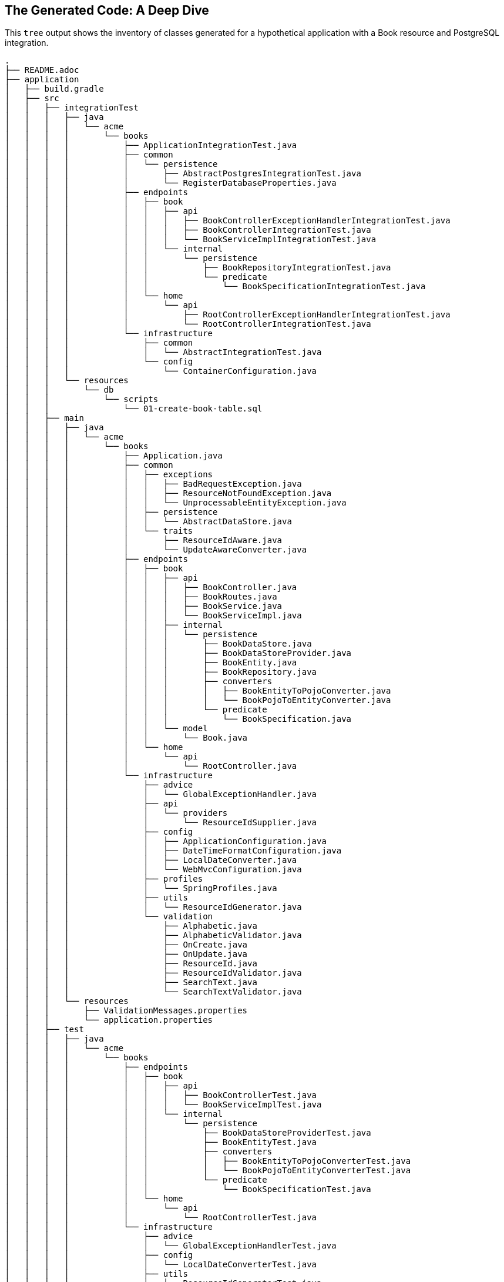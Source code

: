 
== The Generated Code: A Deep Dive

This `tree` output shows the inventory of classes generated for a hypothetical application
with a Book resource and PostgreSQL integration.

[%hardbreaks]
[literal]
.
├── README.adoc
├── application
│   ├── build.gradle
│   ├── src
│   │   ├── integrationTest
│   │   │   ├── java
│   │   │   │   └── acme
│   │   │   │       └── books
│   │   │   │           ├── ApplicationIntegrationTest.java
│   │   │   │           ├── common
│   │   │   │           │   └── persistence
│   │   │   │           │       ├── AbstractPostgresIntegrationTest.java
│   │   │   │           │       └── RegisterDatabaseProperties.java
│   │   │   │           ├── endpoints
│   │   │   │           │   ├── book
│   │   │   │           │   │   ├── api
│   │   │   │           │   │   │   ├── BookControllerExceptionHandlerIntegrationTest.java
│   │   │   │           │   │   │   ├── BookControllerIntegrationTest.java
│   │   │   │           │   │   │   └── BookServiceImplIntegrationTest.java
│   │   │   │           │   │   └── internal
│   │   │   │           │   │       └── persistence
│   │   │   │           │   │           ├── BookRepositoryIntegrationTest.java
│   │   │   │           │   │           └── predicate
│   │   │   │           │   │               └── BookSpecificationIntegrationTest.java
│   │   │   │           │   └── home
│   │   │   │           │       └── api
│   │   │   │           │           ├── RootControllerExceptionHandlerIntegrationTest.java
│   │   │   │           │           └── RootControllerIntegrationTest.java
│   │   │   │           └── infrastructure
│   │   │   │               ├── common
│   │   │   │               │   └── AbstractIntegrationTest.java
│   │   │   │               └── config
│   │   │   │                   └── ContainerConfiguration.java
│   │   │   └── resources
│   │   │       └── db
│   │   │           └── scripts
│   │   │               └── 01-create-book-table.sql
│   │   ├── main
│   │   │   ├── java
│   │   │   │   └── acme
│   │   │   │       └── books
│   │   │   │           ├── Application.java
│   │   │   │           ├── common
│   │   │   │           │   ├── exceptions
│   │   │   │           │   │   ├── BadRequestException.java
│   │   │   │           │   │   ├── ResourceNotFoundException.java
│   │   │   │           │   │   └── UnprocessableEntityException.java
│   │   │   │           │   ├── persistence
│   │   │   │           │   │   └── AbstractDataStore.java
│   │   │   │           │   └── traits
│   │   │   │           │       ├── ResourceIdAware.java
│   │   │   │           │       └── UpdateAwareConverter.java
│   │   │   │           ├── endpoints
│   │   │   │           │   ├── book
│   │   │   │           │   │   ├── api
│   │   │   │           │   │   │   ├── BookController.java
│   │   │   │           │   │   │   ├── BookRoutes.java
│   │   │   │           │   │   │   ├── BookService.java
│   │   │   │           │   │   │   └── BookServiceImpl.java
│   │   │   │           │   │   ├── internal
│   │   │   │           │   │   │   └── persistence
│   │   │   │           │   │   │       ├── BookDataStore.java
│   │   │   │           │   │   │       ├── BookDataStoreProvider.java
│   │   │   │           │   │   │       ├── BookEntity.java
│   │   │   │           │   │   │       ├── BookRepository.java
│   │   │   │           │   │   │       ├── converters
│   │   │   │           │   │   │       │   ├── BookEntityToPojoConverter.java
│   │   │   │           │   │   │       │   └── BookPojoToEntityConverter.java
│   │   │   │           │   │   │       └── predicate
│   │   │   │           │   │   │           └── BookSpecification.java
│   │   │   │           │   │   └── model
│   │   │   │           │   │       └── Book.java
│   │   │   │           │   └── home
│   │   │   │           │       └── api
│   │   │   │           │           └── RootController.java
│   │   │   │           └── infrastructure
│   │   │   │               ├── advice
│   │   │   │               │   └── GlobalExceptionHandler.java
│   │   │   │               ├── api
│   │   │   │               │   └── providers
│   │   │   │               │       └── ResourceIdSupplier.java
│   │   │   │               ├── config
│   │   │   │               │   ├── ApplicationConfiguration.java
│   │   │   │               │   ├── DateTimeFormatConfiguration.java
│   │   │   │               │   ├── LocalDateConverter.java
│   │   │   │               │   └── WebMvcConfiguration.java
│   │   │   │               ├── profiles
│   │   │   │               │   └── SpringProfiles.java
│   │   │   │               ├── utils
│   │   │   │               │   └── ResourceIdGenerator.java
│   │   │   │               └── validation
│   │   │   │                   ├── Alphabetic.java
│   │   │   │                   ├── AlphabeticValidator.java
│   │   │   │                   ├── OnCreate.java
│   │   │   │                   ├── OnUpdate.java
│   │   │   │                   ├── ResourceId.java
│   │   │   │                   ├── ResourceIdValidator.java
│   │   │   │                   ├── SearchText.java
│   │   │   │                   └── SearchTextValidator.java
│   │   │   └── resources
│   │   │       ├── ValidationMessages.properties
│   │   │       └── application.properties
│   │   ├── test
│   │   │   ├── java
│   │   │   │   └── acme
│   │   │   │       └── books
│   │   │   │           ├── endpoints
│   │   │   │           │   ├── book
│   │   │   │           │   │   ├── api
│   │   │   │           │   │   │   ├── BookControllerTest.java
│   │   │   │           │   │   │   └── BookServiceImplTest.java
│   │   │   │           │   │   └── internal
│   │   │   │           │   │       └── persistence
│   │   │   │           │   │           ├── BookDataStoreProviderTest.java
│   │   │   │           │   │           ├── BookEntityTest.java
│   │   │   │           │   │           ├── converters
│   │   │   │           │   │           │   ├── BookEntityToPojoConverterTest.java
│   │   │   │           │   │           │   └── BookPojoToEntityConverterTest.java
│   │   │   │           │   │           └── predicate
│   │   │   │           │   │               └── BookSpecificationTest.java
│   │   │   │           │   └── home
│   │   │   │           │       └── api
│   │   │   │           │           └── RootControllerTest.java
│   │   │   │           └── infrastructure
│   │   │   │               ├── advice
│   │   │   │               │   └── GlobalExceptionHandlerTest.java
│   │   │   │               ├── config
│   │   │   │               │   └── LocalDateConverterTest.java
│   │   │   │               ├── utils
│   │   │   │               │   └── ResourceIdGeneratorTest.java
│   │   │   │               └── validation
│   │   │   │                   ├── AlphabeticValidatorTest.java
│   │   │   │                   ├── ResourceIdValidatorTest.java
│   │   │   │                   └── SearchTextValidatorTest.java
│   │   │   └── resources
│   │   │       └── application-test.yaml
│   │   └── testFixtures
│   │       └── java
│   │           └── acme
│   │               └── books
│   │                   └── fixtures
│   │                       ├── BookEntityTestFixtures.java
│   │                       └── BookTestFixtures.java
│
├── gradle.properties
├── gradlew
├── gradlew.bat
├── lombok.config
├── metacode.properties
├── settings.gradle

